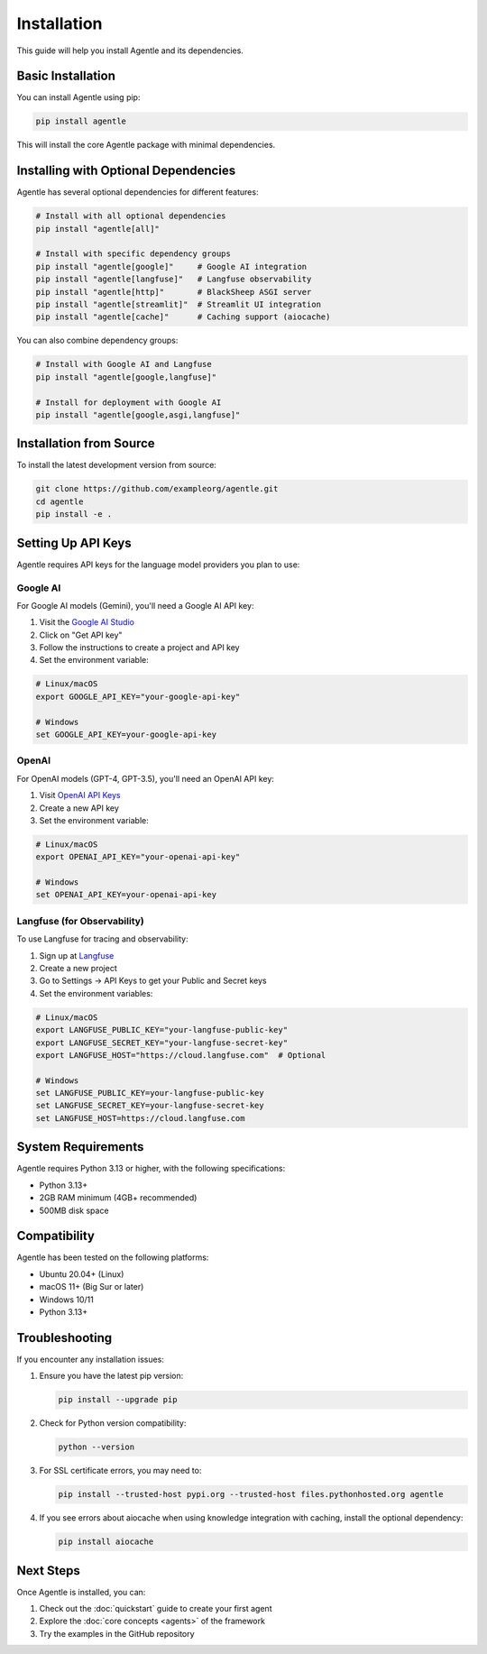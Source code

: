 ============
Installation
============

This guide will help you install Agentle and its dependencies.

Basic Installation
----------------

You can install Agentle using pip:

.. code-block:: bash

    pip install agentle

This will install the core Agentle package with minimal dependencies.

Installing with Optional Dependencies
----------------------------------

Agentle has several optional dependencies for different features:

.. code-block:: bash

    # Install with all optional dependencies
    pip install "agentle[all]"
    
    # Install with specific dependency groups
    pip install "agentle[google]"     # Google AI integration
    pip install "agentle[langfuse]"   # Langfuse observability
    pip install "agentle[http]"       # BlackSheep ASGI server
    pip install "agentle[streamlit]"  # Streamlit UI integration
    pip install "agentle[cache]"      # Caching support (aiocache)

You can also combine dependency groups:

.. code-block:: bash

    # Install with Google AI and Langfuse
    pip install "agentle[google,langfuse]"
    
    # Install for deployment with Google AI
    pip install "agentle[google,asgi,langfuse]"

Installation from Source
----------------------

To install the latest development version from source:

.. code-block:: bash

    git clone https://github.com/exampleorg/agentle.git
    cd agentle
    pip install -e .

Setting Up API Keys
-----------------

Agentle requires API keys for the language model providers you plan to use:

Google AI
~~~~~~~~

For Google AI models (Gemini), you'll need a Google AI API key:

1. Visit the `Google AI Studio <https://makersuite.google.com/>`_
2. Click on "Get API key"
3. Follow the instructions to create a project and API key
4. Set the environment variable:

.. code-block:: bash

    # Linux/macOS
    export GOOGLE_API_KEY="your-google-api-key"
    
    # Windows
    set GOOGLE_API_KEY=your-google-api-key

OpenAI
~~~~~

For OpenAI models (GPT-4, GPT-3.5), you'll need an OpenAI API key:

1. Visit `OpenAI API Keys <https://platform.openai.com/account/api-keys>`_
2. Create a new API key
3. Set the environment variable:

.. code-block:: bash

    # Linux/macOS
    export OPENAI_API_KEY="your-openai-api-key"
    
    # Windows
    set OPENAI_API_KEY=your-openai-api-key


Langfuse (for Observability)
~~~~~~~~~~~~~~~~~~~~~~~~~~

To use Langfuse for tracing and observability:

1. Sign up at `Langfuse <https://cloud.langfuse.com>`_
2. Create a new project
3. Go to Settings → API Keys to get your Public and Secret keys
4. Set the environment variables:

.. code-block:: bash

    # Linux/macOS
    export LANGFUSE_PUBLIC_KEY="your-langfuse-public-key"
    export LANGFUSE_SECRET_KEY="your-langfuse-secret-key"
    export LANGFUSE_HOST="https://cloud.langfuse.com"  # Optional
    
    # Windows
    set LANGFUSE_PUBLIC_KEY=your-langfuse-public-key
    set LANGFUSE_SECRET_KEY=your-langfuse-secret-key
    set LANGFUSE_HOST=https://cloud.langfuse.com

System Requirements
----------------

Agentle requires Python 3.13 or higher, with the following specifications:

- Python 3.13+
- 2GB RAM minimum (4GB+ recommended)
- 500MB disk space

Compatibility
-----------

Agentle has been tested on the following platforms:

- Ubuntu 20.04+ (Linux)
- macOS 11+ (Big Sur or later)
- Windows 10/11
- Python 3.13+

Troubleshooting
-------------

If you encounter any installation issues:

1. Ensure you have the latest pip version:

   .. code-block:: bash

       pip install --upgrade pip

2. Check for Python version compatibility:

   .. code-block:: bash

       python --version

3. For SSL certificate errors, you may need to:

   .. code-block:: bash

       pip install --trusted-host pypi.org --trusted-host files.pythonhosted.org agentle

4. If you see errors about aiocache when using knowledge integration with caching, install the optional dependency:

   .. code-block:: bash

       pip install aiocache

Next Steps
---------

Once Agentle is installed, you can:

1. Check out the :doc:`quickstart` guide to create your first agent
2. Explore the :doc:`core concepts <agents>` of the framework
3. Try the examples in the GitHub repository